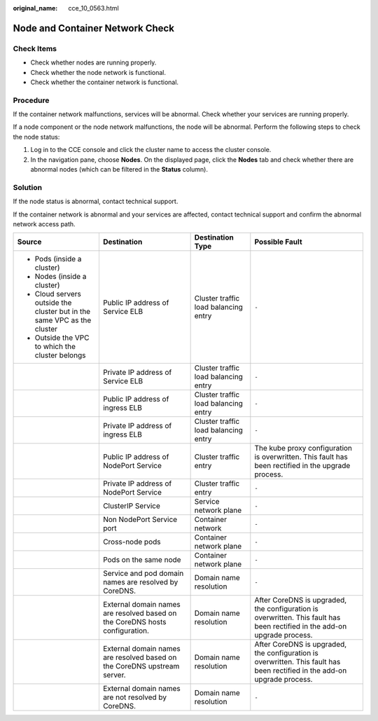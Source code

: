 :original_name: cce_10_0563.html

.. _cce_10_0563:

Node and Container Network Check
================================

Check Items
-----------

-  Check whether nodes are running properly.
-  Check whether the node network is functional.
-  Check whether the container network is functional.

Procedure
---------

If the container network malfunctions, services will be abnormal. Check whether your services are running properly.

If a node component or the node network malfunctions, the node will be abnormal. Perform the following steps to check the node status:

#. Log in to the CCE console and click the cluster name to access the cluster console.
#. In the navigation pane, choose **Nodes**. On the displayed page, click the **Nodes** tab and check whether there are abnormal nodes (which can be filtered in the **Status** column).

Solution
--------

If the node status is abnormal, contact technical support.

If the container network is abnormal and your services are affected, contact technical support and confirm the abnormal network access path.

+-------------------------------------------------------------------------+------------------------------------------------------------------------------+--------------------------------------+---------------------------------------------------------------------------------------------------------------------------+
| Source                                                                  | Destination                                                                  | Destination Type                     | Possible Fault                                                                                                            |
+=========================================================================+==============================================================================+======================================+===========================================================================================================================+
| -  Pods (inside a cluster)                                              | Public IP address of Service ELB                                             | Cluster traffic load balancing entry | ``-``                                                                                                                     |
| -  Nodes (inside a cluster)                                             |                                                                              |                                      |                                                                                                                           |
| -  Cloud servers outside the cluster but in the same VPC as the cluster |                                                                              |                                      |                                                                                                                           |
| -  Outside the VPC to which the cluster belongs                         |                                                                              |                                      |                                                                                                                           |
+-------------------------------------------------------------------------+------------------------------------------------------------------------------+--------------------------------------+---------------------------------------------------------------------------------------------------------------------------+
|                                                                         | Private IP address of Service ELB                                            | Cluster traffic load balancing entry | ``-``                                                                                                                     |
+-------------------------------------------------------------------------+------------------------------------------------------------------------------+--------------------------------------+---------------------------------------------------------------------------------------------------------------------------+
|                                                                         | Public IP address of ingress ELB                                             | Cluster traffic load balancing entry | ``-``                                                                                                                     |
+-------------------------------------------------------------------------+------------------------------------------------------------------------------+--------------------------------------+---------------------------------------------------------------------------------------------------------------------------+
|                                                                         | Private IP address of ingress ELB                                            | Cluster traffic load balancing entry | ``-``                                                                                                                     |
+-------------------------------------------------------------------------+------------------------------------------------------------------------------+--------------------------------------+---------------------------------------------------------------------------------------------------------------------------+
|                                                                         | Public IP address of NodePort Service                                        | Cluster traffic entry                | The kube proxy configuration is overwritten. This fault has been rectified in the upgrade process.                        |
+-------------------------------------------------------------------------+------------------------------------------------------------------------------+--------------------------------------+---------------------------------------------------------------------------------------------------------------------------+
|                                                                         | Private IP address of NodePort Service                                       | Cluster traffic entry                | ``-``                                                                                                                     |
+-------------------------------------------------------------------------+------------------------------------------------------------------------------+--------------------------------------+---------------------------------------------------------------------------------------------------------------------------+
|                                                                         | ClusterIP Service                                                            | Service network plane                | ``-``                                                                                                                     |
+-------------------------------------------------------------------------+------------------------------------------------------------------------------+--------------------------------------+---------------------------------------------------------------------------------------------------------------------------+
|                                                                         | Non NodePort Service port                                                    | Container network                    | ``-``                                                                                                                     |
+-------------------------------------------------------------------------+------------------------------------------------------------------------------+--------------------------------------+---------------------------------------------------------------------------------------------------------------------------+
|                                                                         | Cross-node pods                                                              | Container network plane              | ``-``                                                                                                                     |
+-------------------------------------------------------------------------+------------------------------------------------------------------------------+--------------------------------------+---------------------------------------------------------------------------------------------------------------------------+
|                                                                         | Pods on the same node                                                        | Container network plane              | ``-``                                                                                                                     |
+-------------------------------------------------------------------------+------------------------------------------------------------------------------+--------------------------------------+---------------------------------------------------------------------------------------------------------------------------+
|                                                                         | Service and pod domain names are resolved by CoreDNS.                        | Domain name resolution               | ``-``                                                                                                                     |
+-------------------------------------------------------------------------+------------------------------------------------------------------------------+--------------------------------------+---------------------------------------------------------------------------------------------------------------------------+
|                                                                         | External domain names are resolved based on the CoreDNS hosts configuration. | Domain name resolution               | After CoreDNS is upgraded, the configuration is overwritten. This fault has been rectified in the add-on upgrade process. |
+-------------------------------------------------------------------------+------------------------------------------------------------------------------+--------------------------------------+---------------------------------------------------------------------------------------------------------------------------+
|                                                                         | External domain names are resolved based on the CoreDNS upstream server.     | Domain name resolution               | After CoreDNS is upgraded, the configuration is overwritten. This fault has been rectified in the add-on upgrade process. |
+-------------------------------------------------------------------------+------------------------------------------------------------------------------+--------------------------------------+---------------------------------------------------------------------------------------------------------------------------+
|                                                                         | External domain names are not resolved by CoreDNS.                           | Domain name resolution               | ``-``                                                                                                                     |
+-------------------------------------------------------------------------+------------------------------------------------------------------------------+--------------------------------------+---------------------------------------------------------------------------------------------------------------------------+
